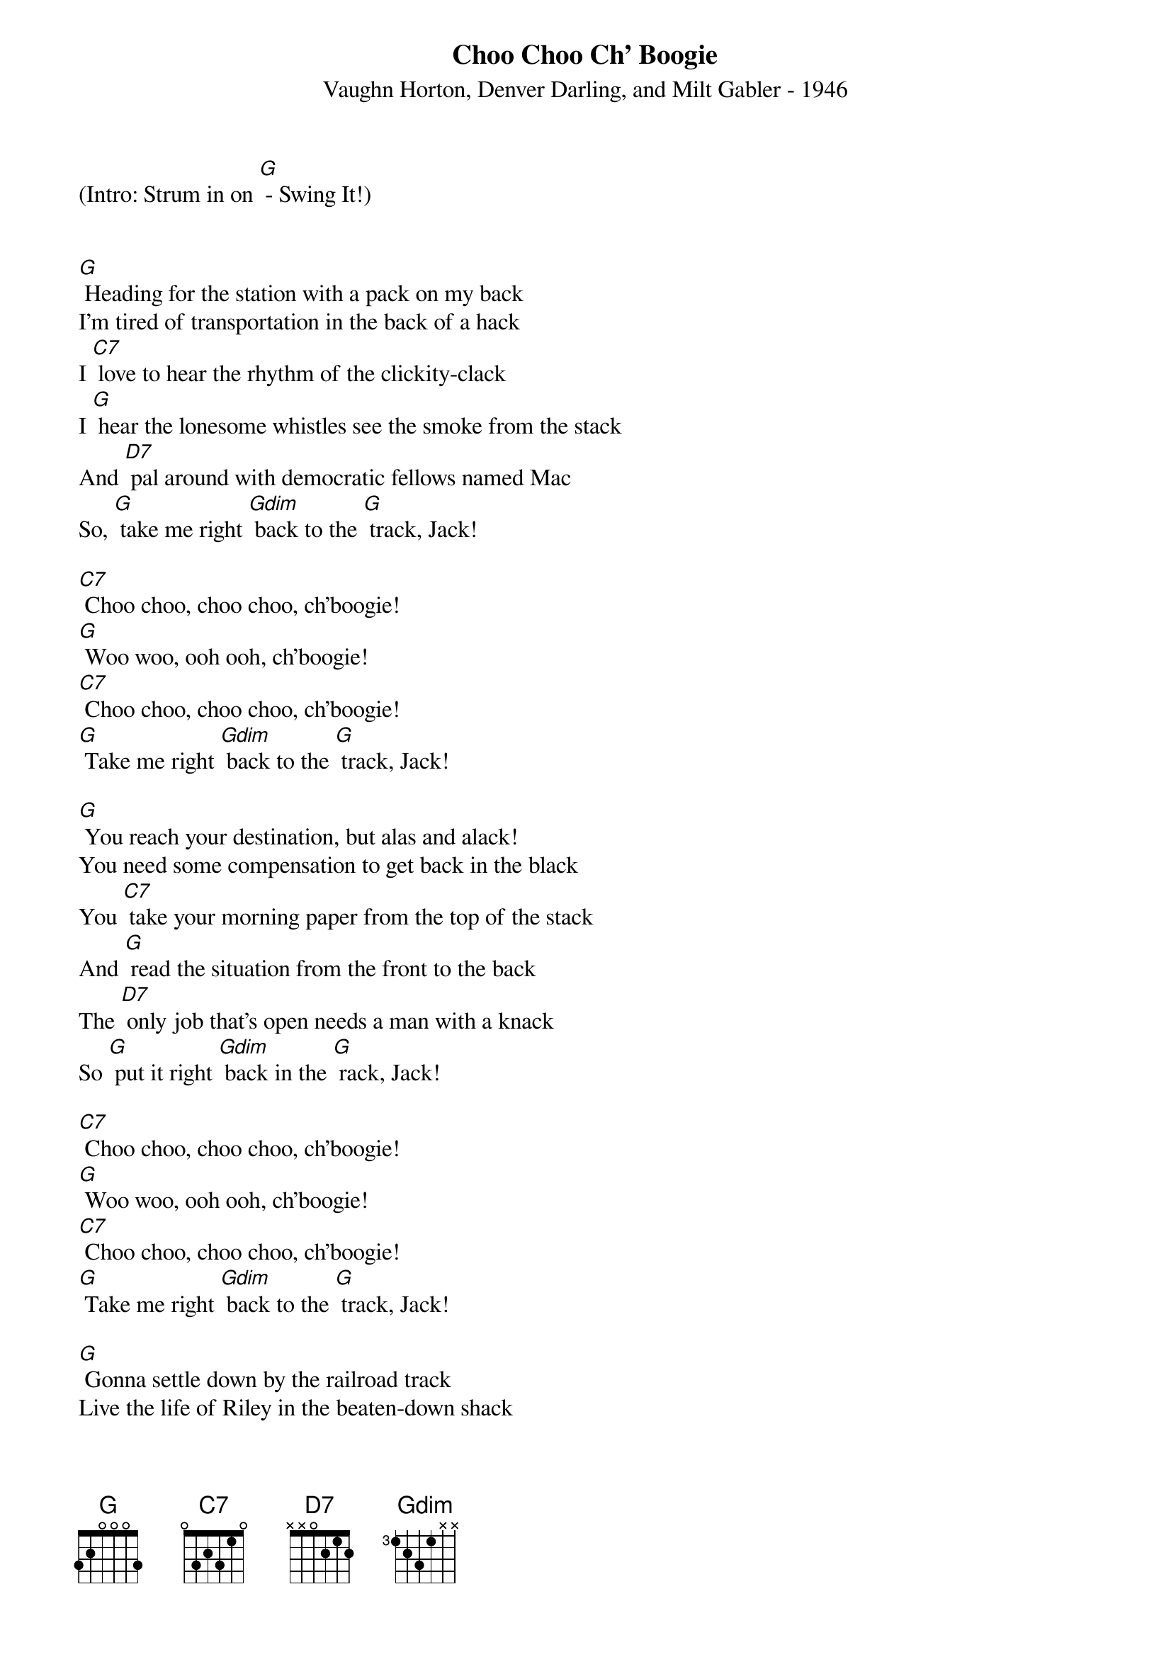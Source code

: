 {new_song}
{title:Choo Choo Ch' Boogie}
{subtitle:Vaughn Horton, Denver Darling, and Milt Gabler - 1946}
{key:G}



(Intro: Strum in on [G] - Swing It!)


[G] Heading for the station with a pack on my back
I'm tired of transportation in the back of a hack
I [C7] love to hear the rhythm of the clickity-clack
I [G] hear the lonesome whistles see the smoke from the stack
And [D7] pal around with democratic fellows named Mac
So, [G] take me right [Gdim] back to the [G] track, Jack!

[C7] Choo choo, choo choo, ch'boogie!
[G] Woo woo, ooh ooh, ch'boogie!
[C7] Choo choo, choo choo, ch'boogie!
[G] Take me right [Gdim] back to the [G] track, Jack!

[G] You reach your destination, but alas and alack!
You need some compensation to get back in the black
You [C7] take your morning paper from the top of the stack
And [G] read the situation from the front to the back
The [D7] only job that's open needs a man with a knack
So [G] put it right [Gdim] back in the [G] rack, Jack!

[C7] Choo choo, choo choo, ch'boogie!
[G] Woo woo, ooh ooh, ch'boogie!
[C7] Choo choo, choo choo, ch'boogie!
[G] Take me right [Gdim] back to the [G] track, Jack!

[G] Gonna settle down by the railroad track
Live the life of Riley in the beaten-down shack
So [C7] when I hear a whistle I can peek through the crack
And [G] watch the train a-rolling when it's balling the jack
I [D7] just love the rhythm of the clickity clack
So, [G] take me right [Gdim] back to the [G] track, Jack!

[C7] Choo choo, choo choo, ch'boogie!
[G] Woo woo, ooh ooh, ch'boogie!
[C7] Choo choo, choo choo, ch'boogie!
[G] Take me right [Gdim] back to the [G] track, Jack!
[G] Take me right back to the [Gdim] track [G] Jack!
